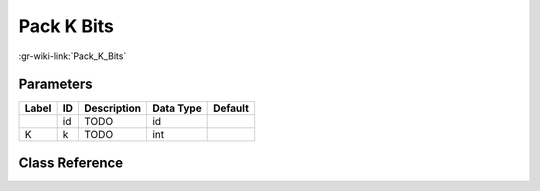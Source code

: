 -----------
Pack K Bits
-----------

:gr-wiki-link:`Pack_K_Bits`

Parameters
**********

+-------------------------+-------------------------+-------------------------+-------------------------+-------------------------+
|Label                    |ID                       |Description              |Data Type                |Default                  |
+=========================+=========================+=========================+=========================+=========================+
|                         |id                       |TODO                     |id                       |                         |
+-------------------------+-------------------------+-------------------------+-------------------------+-------------------------+
|K                        |k                        |TODO                     |int                      |                         |
+-------------------------+-------------------------+-------------------------+-------------------------+-------------------------+

Class Reference
*******************

.. tabs::

   .. group-tab:: Python
      TODO

   .. group-tab:: C++

      .. doxygengroup:: block_blocks_pack_k_bits
         :content-only:
         :undoc-members:
         :private-members:
         :members:

